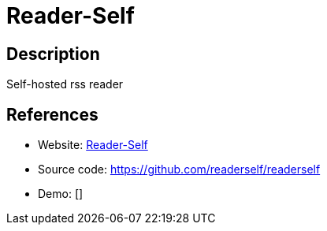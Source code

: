 = Reader-Self

:Name:          Reader-Self
:Language:      PHP
:License:       GPL-3.0
:Topic:         Feed Readers
:Category:      
:Subcategory:   

// END-OF-HEADER. DO NOT MODIFY OR DELETE THIS LINE

== Description

Self-hosted rss reader

== References

* Website: http://readerself.com/[Reader-Self]
* Source code: https://github.com/readerself/readerself[https://github.com/readerself/readerself]
* Demo: []

